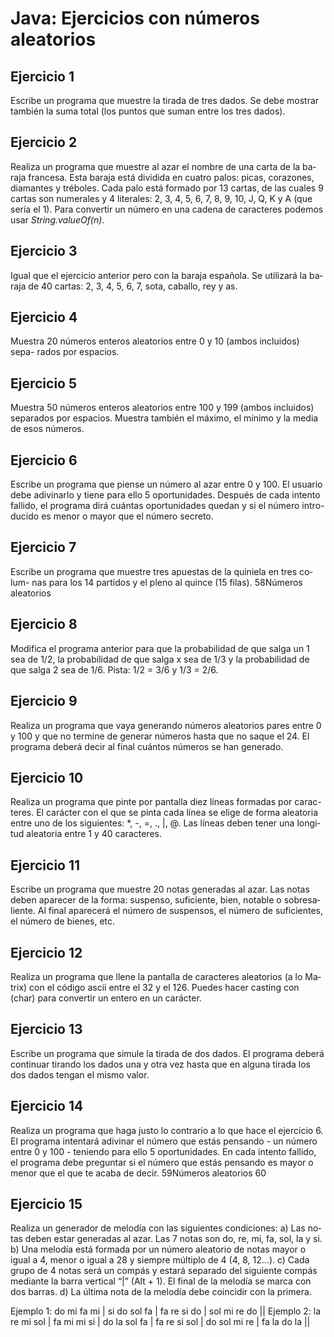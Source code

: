 #+TITLE:
#+AUTHOR:
#+EMAIL:
#+DATE:
#+OPTIONS: texht:t toc:nil num:nil -:nil ^:{} ":nil ':nil
#+OPTIONS: tex:t
#+LATEX_CLASS: article
#+LATEX_HEADER:
#+LANGUAGE: es

#+BEGIN_COMMENT
#+LATEX_HEADER: \usepackage[AUTO]{babel}
#+END_COMMENT

#+LATEX_HEADER_EXTRA: \usepackage{mdframed}
#+LATEX_HEADER_EXTRA: \BeforeBeginEnvironment{minted}{\begin{mdframed}}
#+LATEX_HEADER_EXTRA: \AfterEndEnvironment{minted}{\end{mdframed}}

#+LATEX: \setlength\parindent{10pt}
#+LATEX_HEADER: \usepackage{parskip}

#+latex_header: \usepackage[utf8]{inputenc} %% For unicode chars
#+LATEX_HEADER: \usepackage{placeins}

#+LATEX_HEADER: \usepackage[margin=2.50cm]{geometry}

#+LaTeX_HEADER: \usepackage[T1]{fontenc}
#+LaTeX_HEADER: \usepackage{mathpazo}
#+LaTeX_HEADER: \linespread{1.05}
#+LaTeX_HEADER: \usepackage[scaled]{helvet}
#+LaTeX_HEADER: \usepackage{courier}

#+LaTeX_HEADER: \hypersetup{colorlinks=true,linkcolor=blue}
#+LATEX_HEADER: \RequirePackage{fancyvrb}
#+LATEX_HEADER: \DefineVerbatimEnvironment{verbatim}{Verbatim}{fontsize=\small,formatcom = {\color[rgb]{0.5,0,0}}}

* Java: Ejercicios con números aleatorios

** Ejercicio 1
Escribe un programa que muestre la tirada de tres dados. Se debe mostrar
también la suma total (los puntos que suman entre los tres dados).

** Ejercicio 2
Realiza un programa que muestre al azar el nombre de una carta de la
baraja francesa. Esta baraja está dividida en cuatro palos: picas, corazones,
diamantes y tréboles. Cada palo está formado por 13 cartas, de las cuales 9
cartas son numerales y 4 literales: 2, 3, 4, 5, 6, 7, 8, 9, 10, J, Q, K y A (que
sería el 1). Para convertir un número en una cadena de caracteres podemos
usar /String.valueOf(n)/.

** Ejercicio 3
Igual que el ejercicio anterior pero con la baraja española. Se
utilizará la baraja de 40 cartas: 2, 3, 4, 5, 6, 7, sota, caballo, rey
y as.

** Ejercicio 4
Muestra 20 números enteros aleatorios entre 0 y 10 (ambos incluidos) sepa-
rados por espacios.

** Ejercicio 5
Muestra 50 números enteros aleatorios entre 100 y 199 (ambos incluidos)
separados por espacios. Muestra también el máximo, el mínimo y la media
de esos números.

** Ejercicio 6
Escribe un programa que piense un número al azar entre 0 y 100. El usuario
debe adivinarlo y tiene para ello 5 oportunidades. Después de cada intento
fallido, el programa dirá cuántas oportunidades quedan y si el número intro-
ducido es menor o mayor que el número secreto.

** Ejercicio 7
Escribe un programa que muestre tres apuestas de la quiniela en tres colum-
nas para los 14 partidos y el pleno al quince (15 filas).
58Números aleatorios

** Ejercicio 8
Modifica el programa anterior para que la probabilidad de que salga un 1 sea
de 1/2, la probabilidad de que salga x sea de 1/3 y la probabilidad de que salga
2 sea de 1/6. Pista: 1/2 = 3/6 y 1/3 = 2/6.

** Ejercicio 9
Realiza un programa que vaya generando números aleatorios pares entre 0
y 100 y que no termine de generar números hasta que no saque el 24. El
programa deberá decir al final cuántos números se han generado.

** Ejercicio 10
Realiza un programa que pinte por pantalla diez líneas formadas por carac-
teres. El carácter con el que se pinta cada línea se elige de forma aleatoria
entre uno de los siguientes: *, -, =, ., |, @. Las líneas deben tener una longitud
aleatoria entre 1 y 40 caracteres.

** Ejercicio 11
Escribe un programa que muestre 20 notas generadas al azar. Las notas deben
aparecer de la forma: suspenso, suficiente, bien, notable o sobresaliente. Al
final aparecerá el número de suspensos, el número de suficientes, el número
de bienes, etc.

** Ejercicio 12
Realiza un programa que llene la pantalla de caracteres aleatorios (a lo Matrix)
con el código ascii entre el 32 y el 126. Puedes hacer casting con (char) para
convertir un entero en un carácter.

** Ejercicio 13
Escribe un programa que simule la tirada de dos dados. El programa deberá
continuar tirando los dados una y otra vez hasta que en alguna tirada los dos
dados tengan el mismo valor.

** Ejercicio 14
Realiza un programa que haga justo lo contrario a lo que hace el ejercicio 6.
El programa intentará adivinar el número que estás pensando - un número
entre 0 y 100 - teniendo para ello 5 oportunidades. En cada intento fallido, el
programa debe preguntar si el número que estás pensando es mayor o menor
que el que te acaba de decir.
59Números aleatorios
60

** Ejercicio 15
Realiza un generador de melodía con las siguientes condiciones:
a) Las notas deben estar generadas al azar. Las 7 notas son do, re, mi, fa,
sol, la y si.
b) Una melodía está formada por un número aleatorio de notas mayor o igual
a 4, menor o igual a 28 y siempre múltiplo de 4 (4, 8, 12...).
c) Cada grupo de 4 notas será un compás y estará separado del siguiente
compás mediante la barra vertical “|” (Alt + 1). El final de la melodía se marca
con dos barras.
d) La última nota de la melodía debe coincidir con la primera.
#+begin_verbatim
Ejemplo 1:
do mi fa mi | si do sol fa | fa re si do | sol mi re do ||
Ejemplo 2:
la re mi sol | fa mi mi si | do la sol fa | fa re si sol | do sol mi re | fa la do la ||
#+end_verbatim

